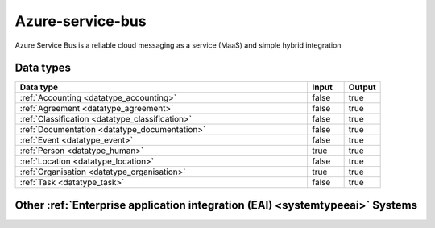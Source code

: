 .. _system_azure-service-bus:

.. rst-class:: center-title

=================
Azure-service-bus
=================
Azure Service Bus is a reliable cloud messaging as a service (MaaS) and simple hybrid integration

Data types
^^^^^^^^^^

.. list-table::
   :header-rows: 1
   :widths: 80, 10,10

   * - Data type
     - Input
     - Output

   * - :ref:`Accounting <datatype_accounting>`
     - false
     - true

   * - :ref:`Agreement <datatype_agreement>`
     - false
     - true

   * - :ref:`Classification <datatype_classification>`
     - false
     - true

   * - :ref:`Documentation <datatype_documentation>`
     - false
     - true

   * - :ref:`Event <datatype_event>`
     - false
     - true

   * - :ref:`Person <datatype_human>`
     - true
     - true

   * - :ref:`Location <datatype_location>`
     - false
     - true

   * - :ref:`Organisation <datatype_organisation>`
     - true
     - true

   * - :ref:`Task <datatype_task>`
     - false
     - true

Other :ref:`Enterprise application integration (EAI) <systemtypeeai>` Systems
^^^^^^^^^^^^^^^^^^^^^^^^^^^^^^^^^^^^^^^^^^^^^^^^^^^^^^

.. panels::
    :body: text-left
    :container: container-lg pb-3
    :column: col-lg-4 col-md-4 col-sm-6 col-xs-12 p-2 custom-card

    **Microsoft Dataverse**

    Data Verse is  is a cloud based storage and data management engine under Microsoft, that lets you securely store and manage data that's used by business applications.
    .. link-button:: system/dataverse
        :type: ref
        :text: Read more
        :classes: read-more
    ---
    **Apache Kafka**

    
    .. link-button:: system/kafka
        :type: ref
        :text: Read more
        :classes: read-more
    ---